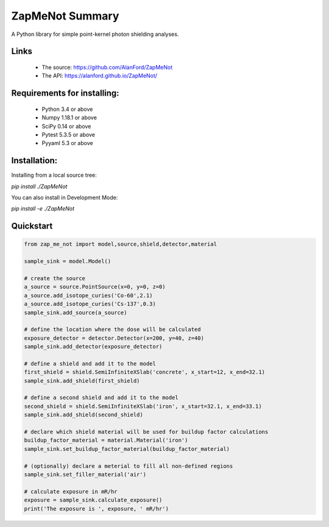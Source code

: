 ZapMeNot Summary
==============================================================================



A Python library for simple point-kernel photon shielding analyses.

Links
-----

 - The source: https://github.com/AlanFord/ZapMeNot
 - The API: https://alanford.github.io/ZapMeNot/

Requirements for installing:
------------------------------------------------------------------------------

 - Python 3.4 or above
 - Numpy 1.18.1 or above
 - SciPy 0.14 or above
 - Pytest 5.3.5 or above
 - Pyyaml 5.3 or above

Installation:
------------------------------------------------------------------------------

Installing from a local source tree:

`pip install ./ZapMeNot`

You can also install in Development Mode:

`pip install -e ./ZapMeNot`

Quickstart
------------------------------------------------------------------------------

.. code-block:: python

    from zap_me_not import model,source,shield,detector,material

    sample_sink = model.Model()

    # create the source
    a_source = source.PointSource(x=0, y=0, z=0)
    a_source.add_isotope_curies('Co-60',2.1)
    a_source.add_isotope_curies('Cs-137',0.3)
    sample_sink.add_source(a_source)

    # define the location where the dose will be calculated
    exposure_detector = detector.Detector(x=200, y=40, z=40)
    sample_sink.add_detector(exposure_detector)

    # define a shield and add it to the model
    first_shield = shield.SemiInfiniteXSlab('concrete', x_start=12, x_end=32.1)
    sample_sink.add_shield(first_shield)

    # define a second shield and add it to the model
    second_shield = shield.SemiInfiniteXSlab('iron', x_start=32.1, x_end=33.1)
    sample_sink.add_shield(second_shield)

    # declare which shield material will be used for buildup factor calculations
    buildup_factor_material = material.Material('iron')
    sample_sink.set_buildup_factor_material(buildup_factor_material)

    # (optionally) declare a meterial to fill all non-defined regions
    sample_sink.set_filler_material('air')

    # calculate exposure in mR/hr
    exposure = sample_sink.calculate_exposure()
    print('The exposure is ', exposure, ' mR/hr')

